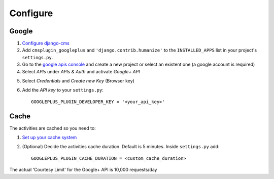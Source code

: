 Configure
=========

Google
------

1. `Configure django-cms <http://django-cms.readthedocs.org/en/latest/how_to/integrate.html>`_
2. Add ``cmsplugin_googleplus`` and ``'django.contrib.humanize'`` to the ``INSTALLED_APPS`` list in your project's ``settings.py``.
3. Go to the `google apis console <https://console.developers.google.com/project>`_ and create a new project or select an existent one (a google account is required)
4. Select *APIs* under *APIs & Auth* and activate *Google+ API*

.. image:: ../images/google-developers-console.png

5. Select *Credentials* and *Create new Key* (Browser key)
6. Add the *API key* to your ``settings.py``::

        GOOGLEPLUS_PLUGIN_DEVELOPER_KEY = '<your_api_key>'



Cache
-----

The activities are cached so you need to:

1. `Set up your cache system <https://docs.djangoproject.com/en/dev/topics/cache/#setting-up-the-cache>`_
2. (Optional) Decide the activities cache duration. Default is 5 minutes.
   Inside ``settings.py`` add::

       GOOGLEPLUS_PLUGIN_CACHE_DURATION = <custom_cache_duration>

The actual 'Courtesy Limit' for the Google+ API is 10,000 requests/day

